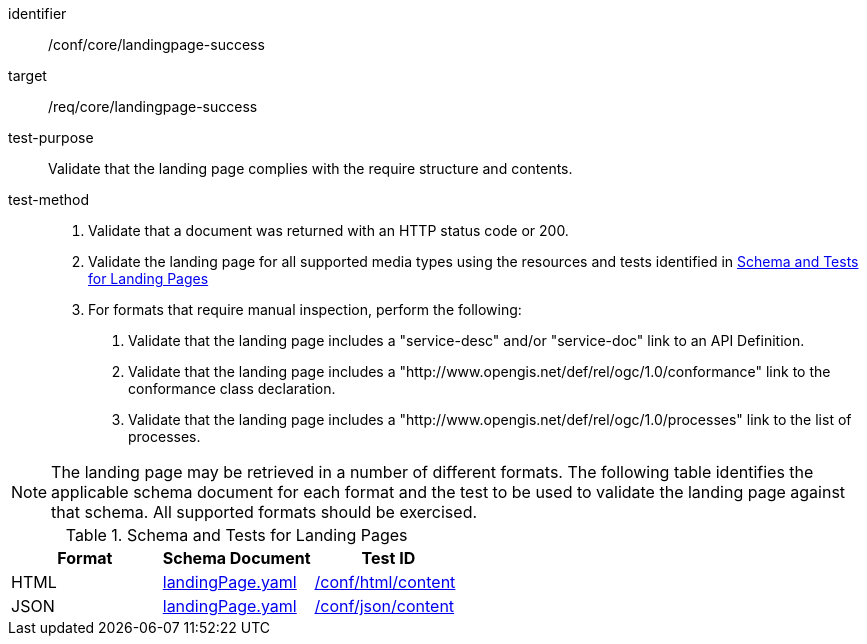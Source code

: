 [[ats_core_landingpage-success]]

[abstract_test]
====
[%metadata]
identifier:: /conf/core/landingpage-success
target:: /req/core/landingpage-success
test-purpose:: Validate that the landing page complies with the require structure and contents.
test-method::
+
--
1. Validate that a document was returned with an HTTP status code or 200.

2. Validate the landing page for all supported media types using the resources and tests identified in <<landing-page-schema>>

3. For formats that require manual inspection, perform the following:

   a. Validate that the landing page includes a "service-desc" and/or "service-doc" link to an API Definition.

   b. Validate that the landing page includes a "http://www.opengis.net/def/rel/ogc/1.0/conformance" link to the conformance class declaration.

   c. Validate that the landing page includes a "http://www.opengis.net/def/rel/ogc/1.0/processes" link to the list of processes.
--
====

NOTE: The landing page may be retrieved in a number of different formats. The following table identifies the applicable schema document for each format and the test to be used to validate the landing page against that schema. All supported formats should be exercised.

[[landing-page-schema]]
.Schema and Tests for Landing Pages
[cols="3",options="header"]
|===
|Format |Schema Document |Test ID
|HTML |link:http://schemas.opengis.net/ogcapi/processes/part1/1.0/openapi/schemas/landingPage.yaml[landingPage.yaml] |<<ats_html_content,/conf/html/content>>
|JSON |link:http://schemas.opengis.net/ogcapi/processes/part1/1.0/openapi/schemas/landingPage.yaml[landingPage.yaml] |<<ats_json_content,/conf/json/content>>
|===
